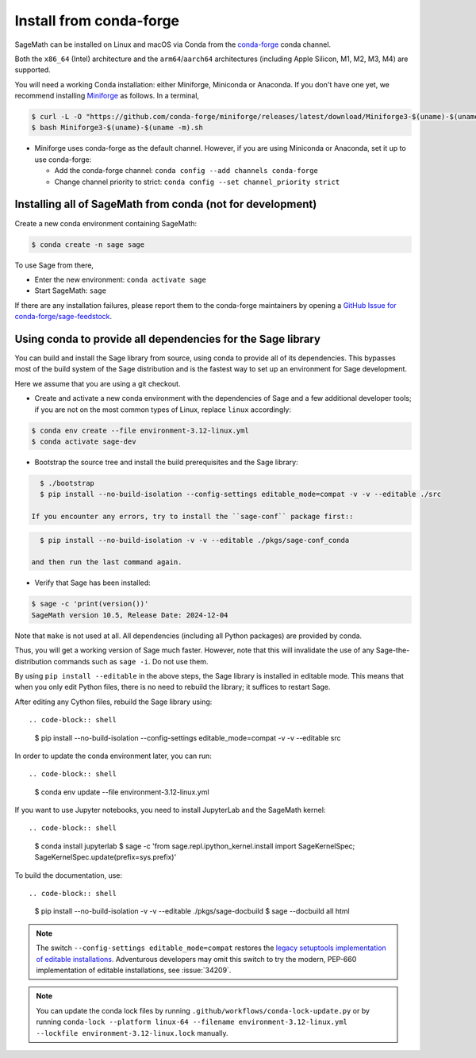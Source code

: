 .. _sec-installation-conda:

Install from conda-forge
========================

SageMath can be installed on Linux and macOS via Conda from the
`conda-forge <https://conda-forge.org>`_ conda channel.

Both the ``x86_64`` (Intel) architecture and the ``arm64``/``aarch64``
architectures (including Apple Silicon, M1, M2, M3, M4) are supported.

You will need a working Conda installation: either Miniforge, Miniconda or
Anaconda. If you don't have one yet, we recommend installing `Miniforge
<https://github.com/conda-forge/miniforge>`_ as follows. In a terminal,

.. code-block:: shell

    $ curl -L -O "https://github.com/conda-forge/miniforge/releases/latest/download/Miniforge3-$(uname)-$(uname -m).sh"
    $ bash Miniforge3-$(uname)-$(uname -m).sh

* Miniforge uses conda-forge as the default channel. However, if you are using
  Miniconda or Anaconda, set it up to use conda-forge:

  * Add the conda-forge channel: ``conda config --add channels conda-forge``

  * Change channel priority to strict: ``conda config --set channel_priority strict``

.. _sec-installation-conda-binary:

Installing all of SageMath from conda (not for development)
^^^^^^^^^^^^^^^^^^^^^^^^^^^^^^^^^^^^^^^^^^^^^^^^^^^^^^^^^^^

Create a new conda environment containing SageMath:

.. code-block:: shell

    $ conda create -n sage sage

To use Sage from there,

* Enter the new environment: ``conda activate sage``
* Start SageMath: ``sage``

If there are any installation failures, please report them to
the conda-forge maintainers by opening a `GitHub Issue for
conda-forge/sage-feedstock <https://github.com/conda-forge/sage-feedstock/issues>`_.

.. _sec-installation-conda-develop:

Using conda to provide all dependencies for the Sage library
^^^^^^^^^^^^^^^^^^^^^^^^^^^^^^^^^^^^^^^^^^^^^^^^^^^^^^^^^^^^^^^^^^^^^^^^^^^

You can build and install the Sage library from source, using conda to
provide all of its dependencies. This bypasses most of the build
system of the Sage distribution and is the fastest way to set up an
environment for Sage development.

Here we assume that you are using a git checkout.

- Create and activate a new conda environment with the dependencies of Sage
  and a few additional developer tools; if you are not on the most common types
  of Linux, replace ``linux`` accordingly:

.. code-block:: shell

    $ conda env create --file environment-3.12-linux.yml
    $ conda activate sage-dev

- Bootstrap the source tree and install the build prerequisites and the Sage library::

.. code-block:: shell

    $ ./bootstrap
    $ pip install --no-build-isolation --config-settings editable_mode=compat -v -v --editable ./src

  If you encounter any errors, try to install the ``sage-conf`` package first::

.. code-block:: shell

    $ pip install --no-build-isolation -v -v --editable ./pkgs/sage-conf_conda

  and then run the last command again.

- Verify that Sage has been installed::

.. code-block:: shell

    $ sage -c 'print(version())'
    SageMath version 10.5, Release Date: 2024-12-04

Note that ``make`` is not used at all. All dependencies
(including all Python packages) are provided by conda.

Thus, you will get a working version of Sage much faster.  However,
note that this will invalidate the use of any Sage-the-distribution
commands such as ``sage -i``. Do not use them.

By using ``pip install --editable`` in the above steps, the Sage
library is installed in editable mode.  This means that when you only
edit Python files, there is no need to rebuild the library; it
suffices to restart Sage.

After editing any Cython files, rebuild the Sage library using::

.. code-block:: shell

    $ pip install --no-build-isolation --config-settings editable_mode=compat -v -v --editable src

In order to update the conda environment later, you can run::

.. code-block:: shell

    $ conda env update --file environment-3.12-linux.yml

If you want to use Jupyter notebooks, you need to install JupyterLab and the SageMath kernel::

.. code-block:: shell

    $ conda install jupyterlab
    $ sage -c 'from sage.repl.ipython_kernel.install import SageKernelSpec; SageKernelSpec.update(prefix=sys.prefix)'

To build the documentation, use::

.. code-block:: shell

    $ pip install --no-build-isolation -v -v --editable ./pkgs/sage-docbuild
    $ sage --docbuild all html

.. NOTE::

   The switch ``--config-settings editable_mode=compat`` restores the
   `legacy setuptools implementation of editable installations
   <https://setuptools.pypa.io/en/latest/userguide/development_mode.html>`_.
   Adventurous developers may omit this switch to try the modern,
   PEP-660 implementation of editable installations, see :issue:`34209`.

.. NOTE::

  You can update the conda lock files by running
  ``.github/workflows/conda-lock-update.py`` or by running
  ``conda-lock --platform linux-64 --filename environment-3.12-linux.yml --lockfile environment-3.12-linux.lock``
  manually.

